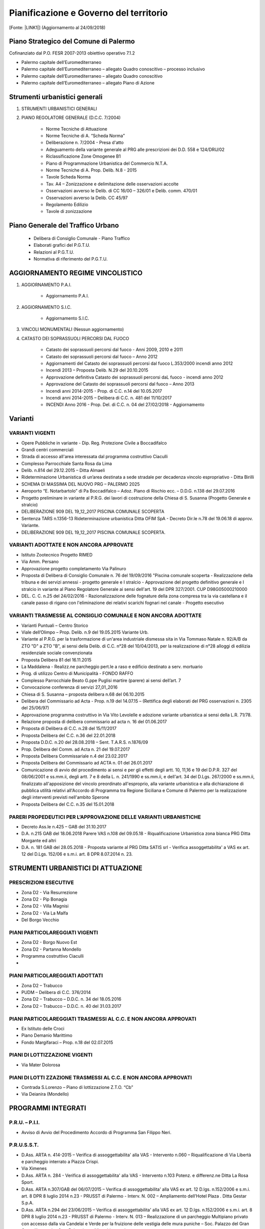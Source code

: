 
.. _h5d381438223c696f78376311f848:

Pianificazione e Governo del territorio 
########################################

[Fonte: \ |LINK1|\ ] (Aggiornamento al 24/09/2018)

.. _h1f3943d6b2677391072235f3f35b31:

Piano Strategico del Comune di Palermo
**************************************

Cofinanziato dal P.O. FESR 2007-2013 obiettivo operativo 7.1.2

* Palermo capitale dell’Euromediterraneo 

* Palermo capitale dell’Euromediterraneo – allegato Quadro conoscitivo – processo inclusivo 

* Palermo capitale dell’Euromediterraneo – allegato Quadro conoscitivo 

* Palermo capitale dell’Euromediterraneo – allegato Piano di Azione

.. _h13ae48216f716c8933281e28643f:

Strumenti urbanistici generali 
*******************************

#. STRUMENTI URBANISTICI GENERALI 

#. PIANO REGOLATORE GENERALE (D.C.C. 7/2004)

        * Norme Tecniche di Attuazione

        * Norme Tecniche di A. “Scheda Norma”

        * Deliberazione n. 7/2004 - Presa d'atto

        * Adeguamento della variante generale al PRG alle prescrizioni dei D.D. 558 e 124/DRU/02

        * Riclassificazione Zone Omogenee B1

        * Piano di Programmazione Urbanistica del Commercio N.T.A.

        * Norme Tecniche di A. Prop. Delib. N.8 - 2015

        * Tavole Scheda Norma

        * Tav. A4 – Zonizzazione e delimitazione delle osservazioni accolte

        * Osservazioni avverso le Delib. di CC 16/00 – 326/01 e Delib. comm. 470/01

        * Osservazioni avverso la Delib. CC 45/97

        * Regolamento Edilizio

        * Tavole di zonizzazione

.. _h2c1d74277104e41780968148427e:




.. _h6277385795e7f3e461d225d3f515755:

Piano Generale del Traffico Urbano
**********************************

        * Delibera di Consiglio Comunale - Piano Traffico

        * Elaborati grafici del P.G.T.U.

        * Relazioni al P.G.T.U.

        * Normativa di riferimento del P.G.T.U.

.. _h2c1d74277104e41780968148427e:




.. _h3b6d624843701e672227351817732c31:

AGGIORNAMENTO REGIME VINCOLISTICO
*********************************

#. AGGIORNAMENTO P.A.I. 

    * Aggiornamento P.A.I. 

#. AGGIORNAMENTO S.I.C.

    * Aggiornamento S.I.C.  

#. VINCOLI MONUMENTALI (Nessun aggiornamento)

#. CATASTO DEI SOPRASSUOLI PERCORSI DAL FUOCO

    * Catasto dei soprassuoli percorsi dal fuoco - Anni 2009, 2010 e 2011

    * Catasto dei soprassuoli percorsi dal fuoco – Anno 2012

    * Aggiornamenti del Catasto dei soprassuoli percorsi dal fuoco L.353/2000 incendi anno 2012

    * Incendi 2013 – Proposta Delib. N.29 del 20.10.2015

    * Approvazione definitiva Catasto dei soprassuoli percorsi daL fuoco - incendi anno 2012

    * Approvazione del Catasto dei soprassuoli percorsi dal fuoco – Anno 2013

    * Incendi anni 2014-2015 - Prop. di C.C. n.14 del 10.05.2017

    * Incendi anni 2014-2015 – Delibera di C.C. n. 481 del 11/10/2017 

    * INCENDI Anno 2016 - Prop. Del. di C.C. n. 04 del 27/02/2018 - Aggiornamento	

.. _h2c1d74277104e41780968148427e:




.. _h5e2b6821c2b5d15681e21256c392617:

Varianti
********

.. _h555f2a59112e43503f4374771f617812:

VARIANTI VIGENTI
================

* Opere Pubbliche in variante - Dip. Reg. Protezione Civile a Boccadifalco

* Grandi centri commerciali

* Strada di accesso all'area interessata dal programma costruttivo Ciaculli

* Complesso Parrocchiale Santa Rosa da Lima

* Delib. n.814 del 29.12.2015 – Ditta Almaeli

* Rideterminazione Urbanistica di un’area destinata a sede stradale per decadenza vincolo espropriativo - Ditta Birilli

* SCHEMA DI MASSIMA DEL NUOVO PRG – PALERMO 2025

* Aeroporto “E. Notarbartolo” di Pa Boccadifalco – Adoz. Piano di Rischio ecc. – D.D.G. n.138 del 29.07.2016

* Progetto preliminare in variante al P.R.G. dei lavori di costruzione della Chiesa di S. Susanna (Progetto Generale e stralcio)

* DELIBERAZIONE 909 DEL 19_12_2017 PISCINA COMUNALE SCOPERTA

* Sentenza TARS n.1356-13 Rideterminazione urbanistica Ditta OFIM SpA - Decreto Dir.le n.78 del 19.06.18 di approv. Variante.

* DELIBERAZIONE 909 DEL 19_12_2017 PISCINA COMUNALE SCOPERTA.

.. _h2c1843d4561506126d79735e654819:

VARIANTI ADOTTATE E NON ANCORA APPROVATE
========================================

* Istituto Zootecnico Progetto RIMED

* Via Amm. Persano

* Approvazione progetto completamento Via Palinuro

* Proposta di Delibera di Consiglio Comunale n. 76 del 19/09/2016 "Piscina comunale scoperta - Realizzazione della tribuna e dei servizi annessi - progetto generale e I stralcio - Approvazione del progetto definitivo generale e I stralcio in variante al Piano Regolatore Generale ai sensi dell'art. 19 del DPR 327/2001. CUP D98G05000210000

* DEL. C. C. n.25 del 24/02/2016 - Razionalizzazione delle fognature della zona compresa tra la  via castellana e il canale passo di rigano con l'eliminazione dei relativi scarichi fognari nel canale - Progetto esecutivo

.. _h1458476d5a792e65735240433a336744:


VARIANTI TRASMESSE AL CONSIGLIO COMUNALE E NON ANCORA ADOTTATE
===============================================================

* Varianti Puntuali – Centro Storico

* Viale dell’Olimpo – Prop. Delib. n.9 del 19.05.2015 Variante Urb.

* Variante al P.R.G. per la trasformazione di un'area industriale dismessa sita in Via Tommaso Natale n. 92/A/B da ZTO "D" a ZTO "B", ai sensi della Delib. di C.C. n°28 del 10/04/2013, per la realizzazione di n°28 alloggi di edilizia residenziale sociale convenzionata

* Proposta Delibera 81 del 16.11.2015

* La Maddalena - Realizz.ne parcheggio pert.le a raso e edificio destinato a serv. mortuario

* Prog. di utilizzo Centro di Municipalità - FONDO RAFFO

* Complesso Parrocchiale Beato G.ppe Puglisi martire (parere) ai sensi dell’art. 7

* Convocazione conferenza di servizi 27_01_2016

* Chiesa di S. Susanna – proposta delibera n.68 del 06.10.2015

* Delibera del Commissario ad Acta - Prop. n.19 del 14.07.15 – (Rettifica degli elaborati del PRG osservazioni n. 2305 del 25/06/97)

* Approvazione programma costruttivo in Via Vito Levolelle e adozione variante urbanistica ai sensi della L.R. 71/78.

* Relazione proposta di delibera commissario ad acta n. 16 del 01.06.2017

* Proposta di Delibera di C.C. n.28 del 15/11/2017

* Proposta Delibera del C.C. n.36 del 22.01.2018

* Proposta D.D.C. n.20 del 28.08.2018 – Sent. T.A.R.S. n.1876/09

* Prop. Delibera del Comm. ad Acta n. 21 del 19.07.2017

* Proposta Delibera Commissariale n.4 del 23.02.2017

* Proposta Delibera del Commissario ad ACTA n. 01 del 26.01.2017

* Comunicazione di avvio del procedimento ai sensi e per gli effetti degli artt. 10, 11,16 e 19 del D.P.R. 327 del 08/06/2001 e ss.mm.ii, degli artt. 7 e 8 della L. n. 241/1990 e ss.mm.ii, e dell'art. 34 del D.Lgs. 267/2000 e ss.mm.ii, finalizzato all'apposizione del vincolo preordinato all'esproprio, alla variante urbanistica e alla dichiarazione di pubblica utilità relativi all'Accordo di Programma tra Regione Siciliana e Comune di Palermo per la realizzazione degli interventi previsti nell'ambito Sperone

* Proposta Delibera del C.C. n.35 del 15.01.2018

.. _h722d4b6a40274d458511969494c511c:

PARERI PROPEDEUTICI PER L’APPROVAZIONE DELLE VARIANTI URBANISTICHE
==================================================================

* Decreto Ass.le n.425 – GAB del 31.10.2017

* D.A. n.215 GAB del 18.06.2018 Parere VAS n.108 del 09.05.18 - Riqualificazione Urbanistica zona bianca PRG Ditta Morgante ed altri

* D.A. n. 181 GAB del 28.05.2018 - Proposta variante al PRG Ditta SATIS srl - Verifica assoggettabilita' a VAS ex art. 12 del D.Lgs. 152/06 e s.m.i. art. 8 DPR 8.07.2014 n. 23.

.. _h3c522041556c72156659755469386b64:

STRUMENTI URBANISTICI DI ATTUAZIONE
***********************************

.. _h4f173436458c2c4165662711535d48:

PRESCRIZIONI ESECUTIVE
======================

* Zona D2 - Via Resurrezione

* Zona D2 - Pip Bonagia

* Zona D2 - Villa Magnisi

* Zona D2 - Via La Malfa

* Del Borgo Vecchio

.. _h2c1d74277104e41780968148427e:




.. _h2e5c7644506d0105f6856606d62191a:

PIANI PARTICOLAREGGIATI VIGENTI
===============================

* Zona D2 - Borgo Nuovo Est

* Zona D2 - Partanna Mondello

* Programma costruttivo Ciaculli
* 

.. Skipped: unable to convert element of type UNSUPPORTED

.. _h2c1d74277104e41780968148427e:




.. _h6b2f526062f386f6c485e617a7d61e:

PIANI PARTICOLAREGGIATI ADOTTATI
================================

* Zona D2 – Trabucco

* PUDM – Delibera di C.C. 376/2014

* Zona D2 – Trabucco – D.D.C. n. 34 del  18.05.2016

* Zona D2 – Trabucco – D.D.C. n. 40 del  31.03.2017

.. _h2c1d74277104e41780968148427e:




.. _h2c6f674c686e5c27a385a3135302c8:

PIANI PARTICOLAREGGIATI TRASMESSI AL C.C. E NON ANCORA APPROVATI
================================================================

* Ex Istituto delle Croci

* Piano Demanio Marittimo

* Fondo Margifaraci – Prop. n.18 del 02.07.2015

.. _h2c1d74277104e41780968148427e:




.. _hcd651c2f1e6526496f71764b7285e:

PIANI DI LOTTIZZAZIONE VIGENTI
==============================

* Via Mater Dolorosa

.. _h2c1d74277104e41780968148427e:




.. _h6a2a56243c27103c4730581b233b506f:

PIANI DI LOTTI ZZAZIONE TRASMESSI AL C.C. E NON ANCORA APPROVATI
================================================================

* Contrada S.Lorenzo – Piano di lottizzazione Z.T.O. “Cb”

* Via Deianira (Mondello)

.. _h15806f6d2747712c7152545d746b595d:

PROGRAMMI INTEGRATI 
********************

.. _h612b2f94f6817e5e4763db15635c:

P.R.U. – P.I.I.
===============

* Avviso di Avvio del Procedimento Accordo di Programma San Filippo Neri.

.. _h22d29747c6d4172713c97a34543:

P.R.U.S.S.T.
============

* D.Ass. ARTA n. 414-2015 – Verifica di assoggettabilita' alla VAS - Intervento n.060 – Riqualificazione di Via Libertà e parcheggio interrato a Piazza Crispi.

* Via Ximenes

* D.Ass. ARTA n. 284 - Verifica di assoggettabilita' alla VAS - Intervento n.103 Potenz. e differenz.ne Ditta La Rosa Sport.

* D.Ass. ARTA n.307/GAB del 06/07/2015 – Verifica di assoggettabilita' alla VAS ex art. 12 D.lgs. n.152/2006 e s.m.i. art. 8 DPR 8 luglio 2014 n.23 - PRUSST di Palermo - Interv. N. 002 – Ampliamento dell’Hotel Plaza . Ditta Gestar S.p.A.

* D.Ass. ARTA n.294 del 23/06/2015 – Verifica di assoggettabilita' alla VAS ex art. 12 D.lgs. n.152/2006 e s.m.i. art. 8 DPR 8 luglio 2014 n.23 - PRUSST di Palermo - Interv. N. 013 – Realizzazione di un parcheggio Multipiano privato con accesso dalla via Candelai e Verde per la fruizione delle vestigia delle mura puniche – Soc. Palazzo del Gran Cancelliere s.r.l. – Soc. Palermitana Alberghiera s.r.l.

* Conferenza di Servizi per la valutazione e l'approvazione di progetti in variante urbanistica inseriti nel Programma di Riqualificazione Urbana e Sviluppo Sostenibile del Territorio (PRUSST) di Palermo".

* D.Ass. ARTA n.289 del 23/06/2015 – Verifica di assoggettabilita' alla VAS ex art. 12 D.lgs. n.152/2006 e s.m.i. art. 8 DPR 8 luglio 2014 n.23 - PRUSST di Palermo - Interv. N. 088 – Parcheggio Arimondi – Ditta Sasco s.r.l.

* D.Ass. ARTA n. 285 del 23/06/2015" - Verifica di assoggettabilità alla VAS ex articolo 12 del D.Lgs. 152/2006 e s.m.i - art. 8 D.P.R. 8 Luglio 2014 N. 23 - P.R.U.S.S.T. di Palermo, Intervento n. 082 - "Residence per anziani a Baida" - Ditta Immobiliare Margherita S.R.L

* Avviso indizione Conferenza di Servizi

* Det. Sind. n.28 del 03.03.2016 - indizione della nona Conferenza di Servizi

* D.Ass. ARTA n. 283 - Verifica di assoggettabilita' alla VAS - Intervento n. 064 Prog. realizz.ne media strutt. Ditta SACI srl

* Intervento n.26 - Progetto per il potenziamento Attivita' commerciale F.A.C.C. srl 

* D.Ass. n. 431 del 16.09.2015 MAVI N 21 – 23 

* Proposta D.C.C. n. 32 del 22.12.2015 - Approvazione prop. di Project financing int.to in variante urbanistica 6.10 parch. interr.to a Piazza Unita' D'Italia

* Hotel Antigone

* Interventi Proposti

* Proposta DCC n.21 - Approv. in variante urbanistica - Soc. Angala srl

* Decreto Ass.le D.D.G. n.130 del 19.07.2016	

* D.Ass. ARTA n. 413-2015 – Verifica di assoggettabilita' alla VAS - Intervento n.059 – Realizz. Centro restauro conserv. Patrim. Artist. Del Territorio.

* D.A. n. 217-GAB del 11.07.2017 - Assoggettabilita'

* Proposta Delibera di C.C. n. 51 del 30/04/2018 - prot. 666365 - PRUSST di Palermo Approvazione del progetto definitivo relativo all'intervento in variante urbanistica '064 - Realizzazione di una media struttura per la vendita di prodotti alimentari e non', proposto dalla Ditta Panormus Costruzioni s.r.l.

* PRUSST di Palermo Approvazione del progetto definitivo relativo all'intervento in variante urbanistica '064 - Realizzazione di una media struttura per la vendita di prodotti alimentari e non, proposto dalla Ditta Panormus Costruzioni s.r.l.

* Prop. Delib. Di C.C. n. 13 del 18.04.2017 – Approv.ne Progetto definitivo in Variante Urbanistica ‘103 potenziamento e differenziazione attività Ditta La Rosa

* PRUSST di Palermo - Approvazione del Progetto definitivo relativo all'intervento in variante urbanistica '026 - Progetto per il potenziamento dell'attività comm.le' proposto dalla Ditta F.A.C.C. srl

* D.A. 59 del 13 feb 2018 Prop Variante urban Mercati Gen.li Procedim Verif Assoggett. a VAS - Pa54 VAS_21 Com. Pa

* Decreto Ass.le VAS n.335/GAB del 19.09.2016 - assoggettabilita'	

* PRUSST di Palermo - Approvazione del progetto definitivo relativo all'intervento in variante urbanistica '002 - Ampliamento dell'Hotel Plaza Opéra' proposto dalla Ditta GESTAR SpA

* Approvazione degli interventi in Variante Urbanistica proposti dalla Società ANGALA SpA

* PRUSST di Palermo Approvazione del progetto definitivo relativo all'intervento in variante urbanistica '059 - Realizzazione di un centro per il restauro conservativo al patrimonio artistico del territorio', proposto dalla Ditta XXXX

* PRUSST di Palermo - Intervento 1.18 - Interventi produttivi nel P.I.P. di Bonagia. Decadenza per inefficacia e rescissione dalla convenzione stipulata tra l'Amministrazione Comunale e il  Consorzio Artigianato Palermo

* PRUSST - di Palermo - Approvazione del progetto definitivo relativo all'intervento in variante urbanistica “082 - Residence per anziani a Baida” proposto dalla Ditta Immob. Margherita srl

* Dec. Ass.le n. 46 - PA 1-29 Comune di Palermo - Variante allo strumento urbanistico generale per l'assegnazione della destinazione urbanistica all'area identificata al Fgl. n.58 particelle nn. 1916, 1919. Ditte Cerva Anna Maria Susanna e Pirillo Ettore.

.. _h3e631c3fe7d2e9107fc775237a10:

FINANZA DI PROGETTO E INTERVENTI IN P.P.P.
******************************************

AD INIZIATIVA PUBBLICA (co. 2, art.153, D.Lgs 163/06)

* In atto non sono presenti iniziative di finanza di progetto nè interventi di partenariato.

AD INIZIATIVA PRIVATA (co. 19, art.153, D.Lgs 163/06)

* Avvisi esplorativi per la ricerca dei promotori – (Nuovo Polo Multifunzionale nell’area dell’Ex Fiera del Mediterraneo)



.. Skipped: unable to convert element of type UNSUPPORTED

.. _h665c4b1f3e62741114a461d504d6cd:

AREE DI TRASFORMAZIONE URBANA
*****************************

.. _h46847503b2d193176661f1262263216:

AREE PROPOSTE PER LA PERIMETRAZIONE
===================================

IN ATTO NON SONO STATE PERIMETRATE AREE DI TRASFORMAZIONE

.. _h1424217b673f703e7a3174a61593d:

AREE CON PERIMETRAZIONE APPROVATA DAL C.C.
==========================================

IN ATTO NON SONO STATE PERIMETRATE AREE DI TRASFORMAZIONE

* Proposta di variante urbanistica puntuale al Piano Particolareggiato del Centro Storico di Palermo: Ditta Pietro Mendola - via Gioiamia, 29/A -33-35 FG. 131 P.lla 93 (prot. n. 237804 del 19/04/13)

* Proposta di variante urbanistica puntuale al Piano Particolareggiato del Centro Storico di Palermo: Ditta Pietro Mendola - via Gioiamia, 29/A -33-35 FG. 131 P.lla 93 (prot. n. 237804 del 19/04/13)

.. _h2c1d74277104e41780968148427e:




.. _h81746d343ff4c6953547d4b29870:

AREE IN ATTUAZIONE
==================

IN ATTO NON SONO STATE PERIMETRATE AREE DI TRASFORMAZIONE

.. _h2c1d74277104e41780968148427e:




.. _h1d594558377d7931375d282d7c523b5:

TABELLA RIASSUNTIVA
*******************

.. _h405b2d1e51d74223331a6b34553:

ELABORATI CENTRO STORICO
========================

.. _h2737a765f504c20345d242f1f4d4d36:

ELABORATI DEL P.P.E.
~~~~~~~~~~~~~~~~~~~~

* 00 Norme Tecniche di attuazione

* 01 La Conca D’Oro nel 1912

* 02 La Conca D’Oro nel 1987

* 03 La Città murata ed il territorio storico ancora esistente

* 04 Il Catasto del 1877

* 05 Il Catasto del 1930

* 06 Il Catasto del 1954

* 07 Sintesi storica dei mutamenti catastali

* 08 Gli spazi storici liberi al 1988 e non compromessi da interventi post 1877

* 09 La tipologia edilizia storica fino al 1877

* 09.bis - Condizioni statiche, di conservazione, igieniche ed occupazione

* 09.ter - Valori ambientali, architettonici e monumentali, consistenza volumetrica del n°dei piani utili e condizioni d'uso ai piani terra

* 10 Gli interventi nuovi dal Piano Giarrusso ad oggi

* 11 Grande Viabilità

* 12 Piano d'inquadramento generale

* 13 I piani terra e gli spazi liberi

* 14 P.P.E. Centro Storico di Palermo

.. _h374e2f6a642d3a70214670e2e124561:

VARIANTI URBANISTICHE AL P.P.E.
~~~~~~~~~~~~~~~~~~~~~~~~~~~~~~~

* Deliberazione di C.C. n. 777 del  29/12/2010

* Deliberazione di C C. n. 303 del  18/10/2006

* Deliberazione di C.C. n. 772 del  28/12/2010

* Deliberazione di C.C. n. 487 del  14/12/2004

* Deliberazione di C.C. n. 647 del  06/12/2011

* Deliberazione di C.C. n. 19 del  17/01/2006 

* Deliberazione di C.C. n. 79 del  11/03/2008 

* Deliberazione di C.C. n. 771 del  28/12/2010

* Deliberazione di C.C. n. 317 del  18/10/2005



.. Skipped: unable to convert element of type UNSUPPORTED

.. _h3640e1f44135f741c3d5c5c6a43407b:

PIANI STRALCIATI
~~~~~~~~~~~~~~~~

* Contesto 4 – Albergheria Ballarò

* Capo - S. Agostino - Cassaro alto – Scopari

* Piano di recupero isolato Montevergini

* Discesa delle Capre - Progetto Quaroni

.. _h135374652a5bb621b36a2238503f1e:

Riqualificazione Urbana, Infrastrutture e Sicurezza della città di Palermo
**************************************************************************

.. _h2c1d74277104e41780968148427e:




.. _h554f576b103552143535c57353c3f9:

Programma Operativo Nazionale Città Metropolitane, città di Palermo
*******************************************************************

* D.G.M. n. 268 del 07.12.2016: Presa d'atto revisione Piano Operativo vers. 2.1 del 31.10.2016 approvato nella seduta di Comitato di Gestione Tecnica del Programma del 26.10.2016 e del relativo Documento di Strategia Urbana vers. 2.1 del 31.10.2016 PON METRO.

* D.G.M. n. 135 del 20.07.2016: PON METRO - Presa d’atto del Piano Operativo e del documento di Strategia urbana aggiornato.

.. _h1166f461376f74434d162406e394b:

Patto per lo Sviluppo della città di Palermo
********************************************

.. _h135374652a5bb621b36a2238503f1e:

Riqualificazione Urbana, Infrastrutture e Sicurezza della città di Palermo
**************************************************************************

* Del.G.M.169/2016

.. bottom of content


.. |LINK1| raw:: html

    <a href="https://www.comune.palermo.it/js/server/uploads/trasparenza_all/_25092018093616.pdf" target="_blank">https://www.comune.palermo.it/js/server/uploads/trasparenza_all/_25092018093616.pdf</a>

